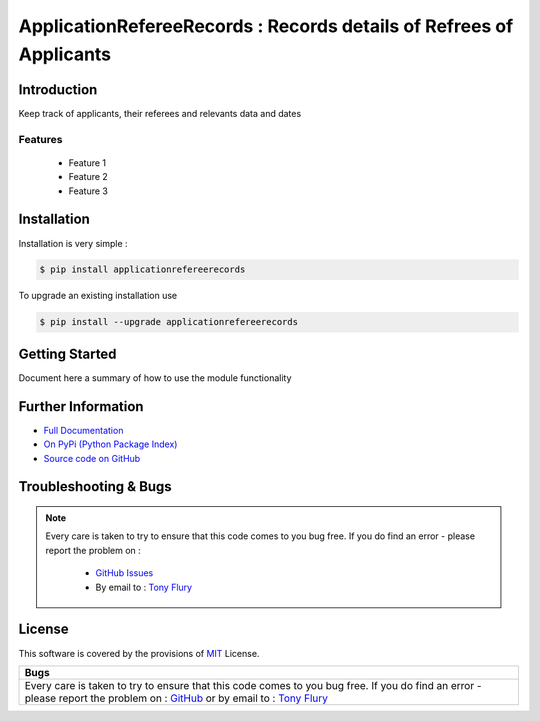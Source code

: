 =======================================================
ApplicationRefereeRecords : Records details of Refrees of Applicants
=======================================================

.. image:: https://img.shields.io/pypi/v/applicationrefereerecords.svg
    :target: https://pypi.python.org/pypi/applicationrefereerecords

.. image:: https://travis-ci.org/TonyFlury/applicationrefereerecords.png?branch=master
    :target: https://travis-ci.org/TonyFlury/applicationrefereerecords/

.. image:: https://codecov.io/github/TonyFlury/applicationrefereerecords/coverage.svg?branch=master
        :target: https://codecov.io/github/TonyFlury/applicationrefereerecords?branch=master

.. image:: https://readthedocs.org/projects/applicationrefereerecords/badge/?version=latest
        :target: https://readthedocs.org/projects/applicationrefereerecords/?badge=latest

------------
Introduction
------------

Keep track of applicants, their referees and relevants data and dates


Features
--------

 - Feature 1
 - Feature 2
 - Feature 3

------------
Installation
------------

Installation is very simple :

.. code-block:: bash

    $ pip install applicationrefereerecords

To upgrade an existing installation use

.. code-block:: bash

    $ pip install --upgrade applicationrefereerecords
    

---------------
Getting Started
---------------

Document here a summary of how to use the module functionality


-------------------
Further Information
-------------------

- `Full Documentation`_
- `On PyPi (Python Package Index)`_
- `Source code on GitHub`_


----------------------
Troubleshooting & Bugs
----------------------

.. note::
  Every care is taken to try to ensure that this code comes to you bug free.
  If you do find an error - please report the problem on :

    - `GitHub Issues`_
    - By email to : `Tony Flury`_

-------
License
-------

This software is covered by the provisions of `MIT <LICENSE.rst>`_ License.


.. _Full Documentation: http://applicationrefereerecords.readthedocs.org/en/latest/
.. _On PyPi (Python Package Index): https://pypi.python.org/pypi/applicationrefereerecords
.. _Source code on GitHub: http://github.com/TonyFlury/applicationrefereerecords

.. _Github Issues: http://github.com/TonyFlury/applicationrefereerecords/issues/new
.. _Tony Flury: mailto:anthony.flury@btinternet.com?Subject=applicationrefereerecords%20Error

+------------------------------------------------------------------------------------------------------------+
|                                                    Bugs                                                    +
+============================================================================================================+
|                                                                                                            |
|Every care is taken to try to ensure that this code comes to you bug free.                                  |
|If you do find an error - please report the problem on :                                                    |
|`GitHub <http://github.com/TonyFlury/applicationrefereerecords>`_                                           |
|or                                                                                                          |
|by email to : `Tony Flury <mailto:anthony.flury@btinternet.com?Subject=applicationrefereerecords%20Error>`_ |
|                                                                                                            |
+------------------------------------------------------------------------------------------------------------+
